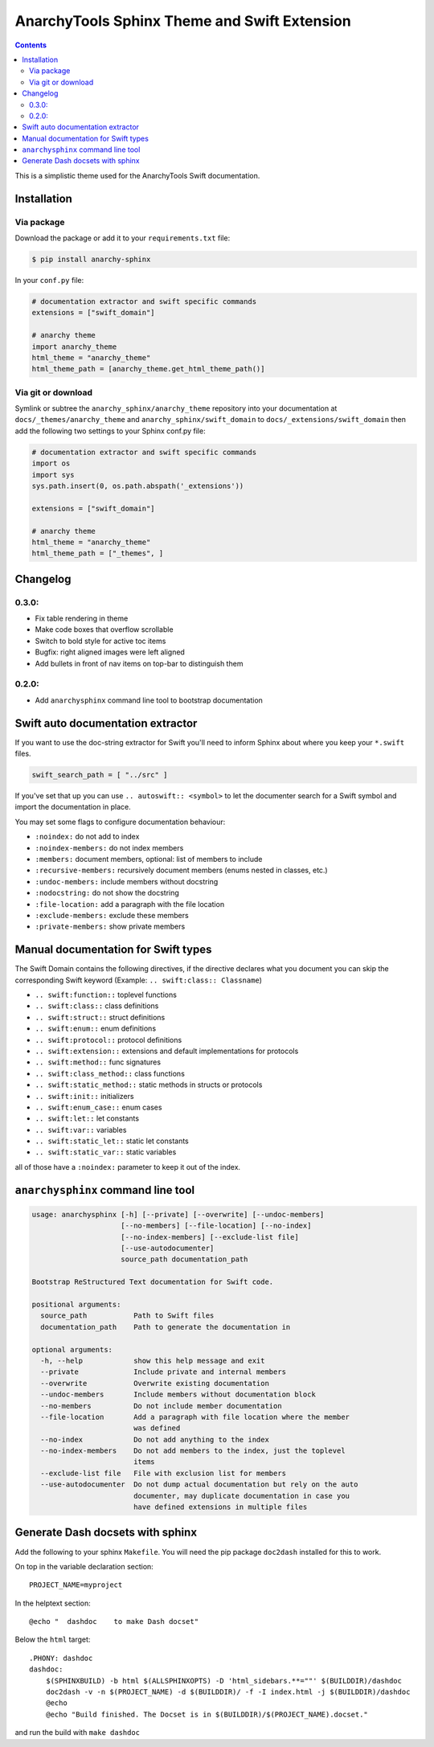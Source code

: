 
*********************************************
AnarchyTools Sphinx Theme and Swift Extension
*********************************************

.. contents::

This is a simplistic theme used for the AnarchyTools Swift documentation.

Installation
============

Via package
-----------

Download the package or add it to your ``requirements.txt`` file:

.. code:: bash

    $ pip install anarchy-sphinx

In your ``conf.py`` file:

.. code:: python

    # documentation extractor and swift specific commands
    extensions = ["swift_domain"]

    # anarchy theme
    import anarchy_theme
    html_theme = "anarchy_theme"
    html_theme_path = [anarchy_theme.get_html_theme_path()]

Via git or download
-------------------

Symlink or subtree the ``anarchy_sphinx/anarchy_theme`` repository into your documentation at
``docs/_themes/anarchy_theme`` and ``anarchy_sphinx/swift_domain`` to ``docs/_extensions/swift_domain``
then add the following two settings to your Sphinx conf.py file:

.. code:: python

    # documentation extractor and swift specific commands
    import os
    import sys
    sys.path.insert(0, os.path.abspath('_extensions'))

    extensions = ["swift_domain"]

    # anarchy theme
    html_theme = "anarchy_theme"
    html_theme_path = ["_themes", ]

Changelog
=========

0.3.0:
------

- Fix table rendering in theme
- Make code boxes that overflow scrollable
- Switch to bold style for active toc items
- Bugfix: right aligned images were left aligned
- Add bullets in front of nav items on top-bar to distinguish them

0.2.0:
------

- Add ``anarchysphinx`` command line tool to bootstrap documentation


Swift auto documentation extractor
==================================

If you want to use the doc-string extractor for Swift you'll need to inform Sphinx about
where you keep your ``*.swift`` files.

.. code:: python

    swift_search_path = [ "../src" ]

If you've set that up you can use ``.. autoswift:: <symbol>`` to let the documenter search
for a Swift symbol and import the documentation in place.

You may set some flags to configure documentation behaviour:

- ``:noindex:`` do not add to index
- ``:noindex-members:`` do not index members
- ``:members:`` document members, optional: list of members to include
- ``:recursive-members:`` recursively document members (enums nested in classes, etc.)
- ``:undoc-members:`` include members without docstring
- ``:nodocstring:`` do not show the docstring
- ``:file-location:`` add a paragraph with the file location
- ``:exclude-members:`` exclude these members
- ``:private-members:`` show private members


Manual documentation for Swift types
====================================

The Swift Domain contains the following directives, if the directive declares what you
document you can skip the corresponding Swift keyword (Example: ``.. swift:class:: Classname``)

- ``.. swift:function::`` toplevel functions
- ``.. swift:class::`` class definitions
- ``.. swift:struct::`` struct definitions
- ``.. swift:enum::`` enum definitions
- ``.. swift:protocol::`` protocol definitions
- ``.. swift:extension::`` extensions and default implementations for protocols
- ``.. swift:method::`` func signatures
- ``.. swift:class_method::`` class functions
- ``.. swift:static_method::`` static methods in structs or protocols
- ``.. swift:init::`` initializers
- ``.. swift:enum_case::`` enum cases
- ``.. swift:let::`` let constants
- ``.. swift:var::`` variables
- ``.. swift:static_let::`` static let constants
- ``.. swift:static_var::`` static variables

all of those have a ``:noindex:`` parameter to keep it out of the index.


``anarchysphinx`` command line tool
===================================

.. code::

    usage: anarchysphinx [-h] [--private] [--overwrite] [--undoc-members]
                         [--no-members] [--file-location] [--no-index]
                         [--no-index-members] [--exclude-list file]
                         [--use-autodocumenter]
                         source_path documentation_path

    Bootstrap ReStructured Text documentation for Swift code.

    positional arguments:
      source_path           Path to Swift files
      documentation_path    Path to generate the documentation in

    optional arguments:
      -h, --help            show this help message and exit
      --private             Include private and internal members
      --overwrite           Overwrite existing documentation
      --undoc-members       Include members without documentation block
      --no-members          Do not include member documentation
      --file-location       Add a paragraph with file location where the member
                            was defined
      --no-index            Do not add anything to the index
      --no-index-members    Do not add members to the index, just the toplevel
                            items
      --exclude-list file   File with exclusion list for members
      --use-autodocumenter  Do not dump actual documentation but rely on the auto
                            documenter, may duplicate documentation in case you
                            have defined extensions in multiple files

Generate Dash docsets with sphinx
=================================

Add the following to your sphinx ``Makefile``. You will need the pip package
``doc2dash`` installed for this to work.

On top in the variable declaration section::

    PROJECT_NAME=myproject

In the helptext section::

    @echo "  dashdoc    to make Dash docset"

Below the ``html`` target::

    .PHONY: dashdoc
    dashdoc:
        $(SPHINXBUILD) -b html $(ALLSPHINXOPTS) -D 'html_sidebars.**=""' $(BUILDDIR)/dashdoc
        doc2dash -v -n $(PROJECT_NAME) -d $(BUILDDIR)/ -f -I index.html -j $(BUILDDIR)/dashdoc
        @echo
        @echo "Build finished. The Docset is in $(BUILDDIR)/$(PROJECT_NAME).docset."

and run the build with ``make dashdoc``
